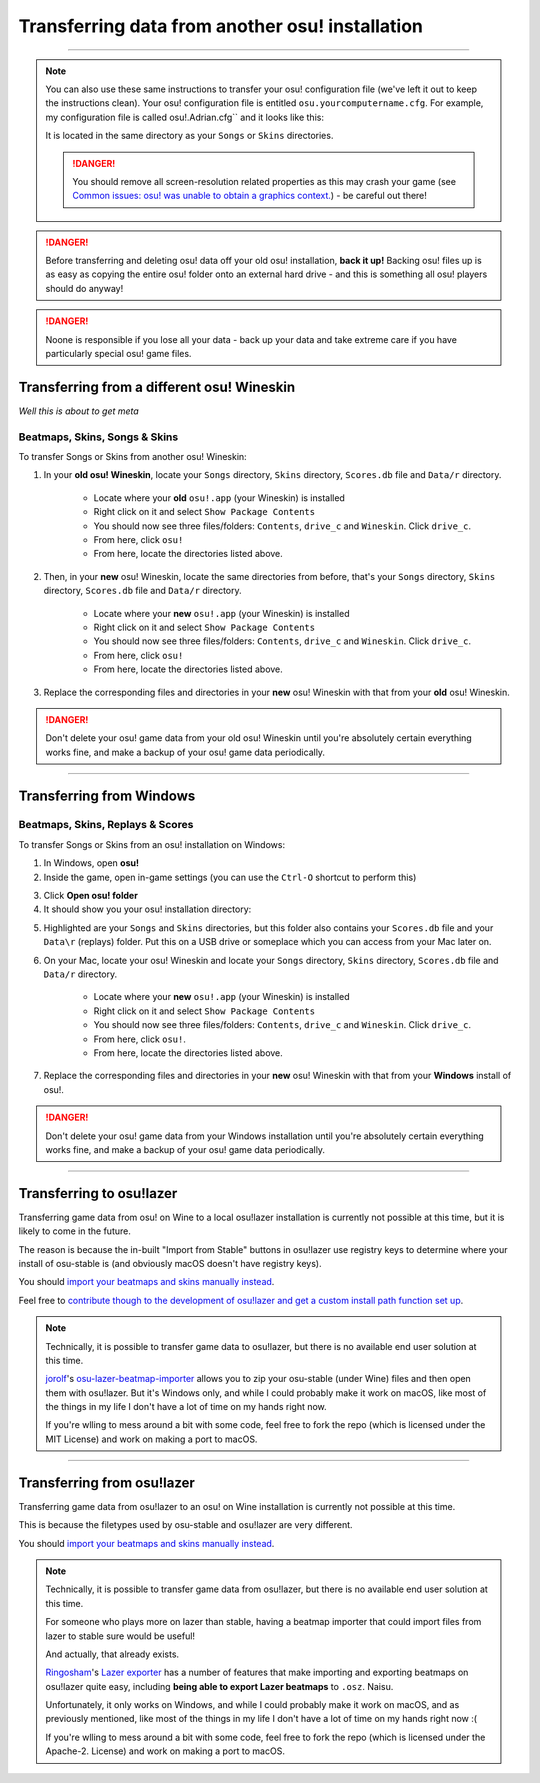 ##########################################################
Transferring data from another osu! installation
##########################################################

.. rst-class:: wineskin-version
    
    | This article is applicable to the following wrappers:
    | • `slc <https://osu.ppy.sh/users/7978076>`_'s `Wineskin for macOS 10.14 Mojave and earlier <https://osu.ppy.sh/community/forums/topics/682197?start=6919344>`_
    | • `Technocoder <https://osu.ppy.sh/users/10338558>`_'s `Wineskin with macOS Catalina 10.15 support <https://osu.ppy.sh/community/forums/topics/1106057>`_
    | • `Technocoder <https://osu.ppy.sh/users/10338558>`_'s `unofficial Wineskin for macOS 10.14 Mojave and earlier <https://osu.ppy.sh/community/forums/topics/682197>`_

****

.. note::

    You can also use these same instructions to transfer your osu! configuration file (we've left it out to keep the instructions clean). Your osu! configuration file is entitled ``osu.yourcomputername.cfg``. For example, my configuration file is called osu!.Adrian.cfg`` and it looks like this:

    .. image:: ../assets/osu-config.png
        :alt: osu! user configuration file.

    It is located in the same directory as your ``Songs`` or ``Skins`` directories.

    .. danger::

        You should remove all screen-resolution related properties as this may crash your game (see `Common issues: osu! was unable to obtain a graphics context. <../issues/graphics.html>`_) - be careful out there!

.. danger::

    Before transferring and deleting osu! data off your old osu! installation, **back it up!** Backing osu! files up is as easy as copying the entire osu! folder onto an external hard drive - and this is something all osu! players should do anyway!

.. danger::

    Noone is responsible if you lose all your data - back up your data and take extreme care if you have particularly special osu! game files.

****************************************************
Transferring from a different osu! Wineskin
****************************************************

*Well this is about to get meta*

======================================
Beatmaps, Skins, Songs & Skins
======================================

To transfer Songs or Skins from another osu! Wineskin:

1. In your **old osu! Wineskin**, locate your ``Songs`` directory, ``Skins`` directory, ``Scores.db`` file and ``Data/r`` directory.

    - Locate where your **old** ``osu!.app`` (your Wineskin) is installed
    - Right click on it and select ``Show Package Contents``
    - You should now see three files/folders: ``Contents``, ``drive_c`` and ``Wineskin``. Click ``drive_c``.
    - From here, click ``osu!``
    - From here, locate the directories listed above.

2. Then, in your **new** osu! Wineskin, locate the same directories from before, that's your ``Songs`` directory, ``Skins`` directory, ``Scores.db`` file and ``Data/r`` directory.

    - Locate where your **new** ``osu!.app`` (your Wineskin) is installed
    - Right click on it and select ``Show Package Contents``
    - You should now see three files/folders: ``Contents``, ``drive_c`` and ``Wineskin``. Click ``drive_c``.
    - From here, click ``osu!``
    - From here, locate the directories listed above.

3. Replace the corresponding files and directories in your **new** osu! Wineskin with that from your **old** osu! Wineskin.

.. danger::

    Don't delete your osu! game data from your old osu! Wineskin until you're absolutely certain everything works fine, and make a backup of your osu! game data periodically.

****

****************************************************
Transferring from Windows
****************************************************

======================================
Beatmaps, Skins, Replays & Scores
======================================

To transfer Songs or Skins from an osu! installation on Windows:

1. In Windows, open **osu!**
2. Inside the game, open in-game settings (you can use the ``Ctrl-O`` shortcut to perform this)

.. image:: ../assets/open-osu-folder.png
    :alt: osu! in-game settings menu.

3. Click **Open osu! folder**
4. It should show you your osu! installation directory:

.. image:: ../assets/osu-directory-windows.png
    :alt: osu! installation directory on Windows.

5. Highlighted are your ``Songs`` and ``Skins`` directories, but this folder also contains your ``Scores.db`` file and your ``Data\r`` (replays) folder. Put this on a USB drive or someplace which you can access from your Mac later on.
6. On your Mac, locate your osu! Wineskin and locate your ``Songs`` directory, ``Skins`` directory, ``Scores.db`` file and ``Data/r`` directory.

    - Locate where your **new** ``osu!.app`` (your Wineskin) is installed
    - Right click on it and select ``Show Package Contents``
    - You should now see three files/folders: ``Contents``, ``drive_c`` and ``Wineskin``. Click ``drive_c``.
    - From here, click ``osu!``.
    - From here, locate the directories listed above.

7. Replace the corresponding files and directories in your **new** osu! Wineskin with that from your **Windows** install of osu!.

.. danger::

    Don't delete your osu! game data from your Windows installation until you're absolutely certain everything works fine, and make a backup of your osu! game data periodically.

****

****************************************************
Transferring to osu!lazer
****************************************************

Transferring game data from osu! on Wine to a local osu!lazer installation is currently not possible at this time, but it is likely to come in the future.

The reason is because the in-built "Import from Stable" buttons in osu!lazer use registry keys to determine where your install of osu-stable is (and obviously macOS doesn't have registry keys).

You should `import your beatmaps and skins manually instead <import.html>`_.

Feel free to `contribute though to the development of osu!lazer and get a custom install path function set up <https://github.com/ppy/osu/issues/1907>`_.

.. note::

    Technically, it is possible to transfer game data to osu!lazer, but there is no available end user solution at this time.

    `jorolf <https://osu.ppy.sh/users/7004641>`_'s `osu-lazer-beatmap-importer <https://github.com/jorolf/osu-lazer-beatmap-importer>`_ allows you to zip your osu-stable (under Wine) files and then open them with osu!lazer. But it's Windows only, and while I could probably make it work on macOS, like most of the things in my life I don't have a lot of time on my hands right now.

    If you're wlling to mess around a bit with some code, feel free to fork the repo (which is licensed under the MIT License) and work on making a port to macOS.

****

****************************************************
Transferring from osu!lazer
****************************************************

Transferring game data from osu!lazer to an osu! on Wine installation is currently not possible at this time.

This is because the filetypes used by osu-stable and osu!lazer are very different.

.. image:: ../assets/osu-lazer-filedir.png
    :alt: osu!lazer file directory setup.

    | (above) osu!lazer file directory setup.
    | (below) osu-stable fle directory setup.
    | yes I know I only have one beatmap ``.osz`` in my stable install.

.. image:: ../assets/osu-stable-filedir.png
    :alt: osu-stable file directory setup.

You should `import your beatmaps and skins manually instead <import.html>`_.

.. note::

    Technically, it is possible to transfer game data from osu!lazer, but there is no available end user solution at this time.

    For someone who plays more on lazer than stable, having a beatmap importer that could import files from lazer to stable sure would be useful!

    And actually, that already exists.

    `Ringosham <https://osu.ppy.sh/users/9507946>`_'s `Lazer exporter <https://github.com/ringosham/Lazer-exporter/>`_ has a number of features that make importing and exporting beatmaps on osu!lazer quite easy, including **being able to export Lazer beatmaps** to ``.osz``. Naisu.

    Unfortunately, it only works on Windows, and while I could probably make it work on macOS, and as previously mentioned, like most of the things in my life I don't have a lot of time on my hands right now :(

    If you're wlling to mess around a bit with some code, feel free to fork the repo (which is licensed under the Apache-2. License) and work on making a port to macOS.

